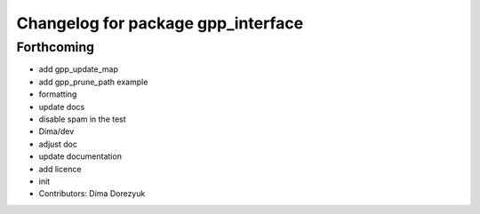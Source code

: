 ^^^^^^^^^^^^^^^^^^^^^^^^^^^^^^^^^^^
Changelog for package gpp_interface
^^^^^^^^^^^^^^^^^^^^^^^^^^^^^^^^^^^

Forthcoming
-----------
* add gpp_update_map
* add gpp_prune_path example
* formatting
* update docs
* disable spam in the test
*  Dima/dev
* adjust doc
* update documentation
* add licence
* init
* Contributors: Dima Dorezyuk
